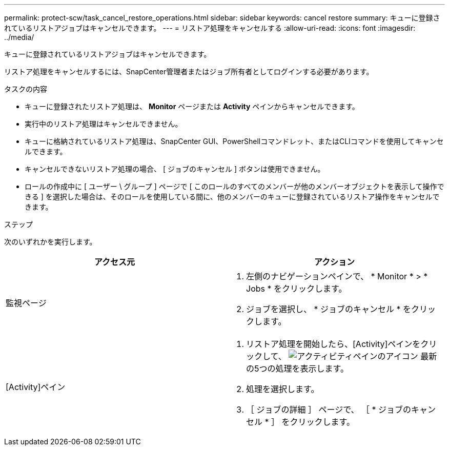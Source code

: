 ---
permalink: protect-scw/task_cancel_restore_operations.html 
sidebar: sidebar 
keywords: cancel restore 
summary: キューに登録されているリストアジョブはキャンセルできます。 
---
= リストア処理をキャンセルする
:allow-uri-read: 
:icons: font
:imagesdir: ../media/


[role="lead"]
キューに登録されているリストアジョブはキャンセルできます。

リストア処理をキャンセルするには、SnapCenter管理者またはジョブ所有者としてログインする必要があります。

.タスクの内容
* キューに登録されたリストア処理は、 *Monitor* ページまたは *Activity* ペインからキャンセルできます。
* 実行中のリストア処理はキャンセルできません。
* キューに格納されているリストア処理は、SnapCenter GUI、PowerShellコマンドレット、またはCLIコマンドを使用してキャンセルできます。
* キャンセルできないリストア処理の場合、 [ ジョブのキャンセル ] ボタンは使用できません。
* ロールの作成中に [ ユーザー \ グループ ] ページで [ このロールのすべてのメンバーが他のメンバーオブジェクトを表示して操作できる ] を選択した場合は、そのロールを使用している間に、他のメンバーのキューに登録されているリストア操作をキャンセルできます。


.ステップ
次のいずれかを実行します。

|===
| アクセス元 | アクション 


 a| 
監視ページ
 a| 
. 左側のナビゲーションペインで、 * Monitor * > * Jobs * をクリックします。
. ジョブを選択し、 * ジョブのキャンセル * をクリックします。




 a| 
[Activity]ペイン
 a| 
. リストア処理を開始したら、[Activity]ペインをクリックして、 image:../media/activity_pane_icon.gif["アクティビティペインのアイコン"] 最新の5つの処理を表示します。
. 処理を選択します。
. ［ ジョブの詳細 ］ ページで、 ［ * ジョブのキャンセル * ］ をクリックします。


|===